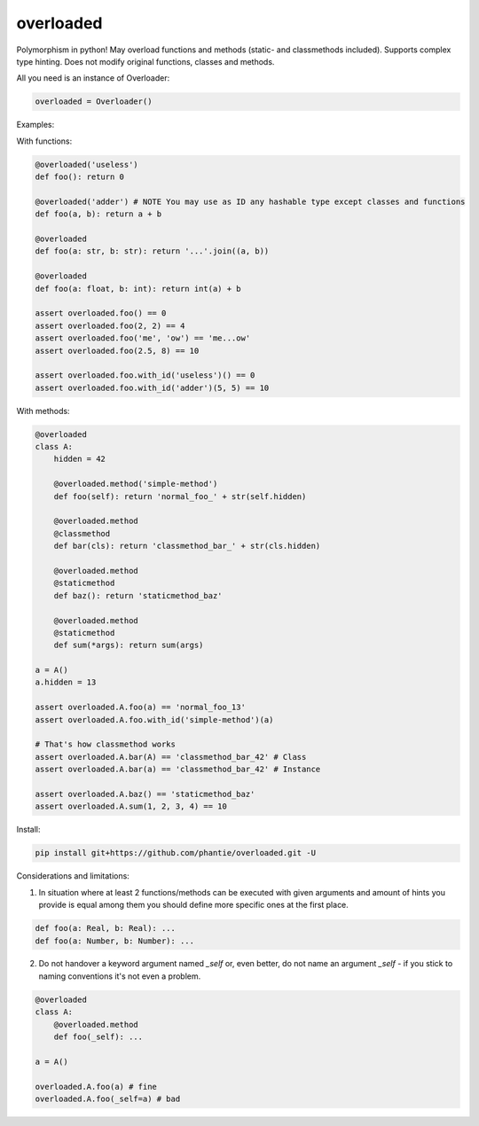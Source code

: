 
==============
overloaded
==============
Polymorphism in python! May overload functions and methods (static- and classmethods included). Supports complex type hinting. Does not modify original functions, classes and methods.

All you need is an instance of Overloader:

.. code:: python

    overloaded = Overloader()

Examples:

With functions:

.. code:: python

    @overloaded('useless') 
    def foo(): return 0
  
    @overloaded('adder') # NOTE You may use as ID any hashable type except classes and functions
    def foo(a, b): return a + b
    
    @overloaded
    def foo(a: str, b: str): return '...'.join((a, b))

    @overloaded
    def foo(a: float, b: int): return int(a) + b
    
    assert overloaded.foo() == 0
    assert overloaded.foo(2, 2) == 4
    assert overloaded.foo('me', 'ow') == 'me...ow'
    assert overloaded.foo(2.5, 8) == 10

    assert overloaded.foo.with_id('useless')() == 0
    assert overloaded.foo.with_id('adder')(5, 5) == 10




With methods:

.. code:: python
    
    @overloaded
    class A:
        hidden = 42

        @overloaded.method('simple-method')
        def foo(self): return 'normal_foo_' + str(self.hidden)

        @overloaded.method
        @classmethod
        def bar(cls): return 'classmethod_bar_' + str(cls.hidden)

        @overloaded.method
        @staticmethod
        def baz(): return 'staticmethod_baz'

        @overloaded.method
        @staticmethod
        def sum(*args): return sum(args)

    a = A()
    a.hidden = 13

    assert overloaded.A.foo(a) == 'normal_foo_13'
    assert overloaded.A.foo.with_id('simple-method')(a)

    # That's how classmethod works
    assert overloaded.A.bar(A) == 'classmethod_bar_42' # Class
    assert overloaded.A.bar(a) == 'classmethod_bar_42' # Instance

    assert overloaded.A.baz() == 'staticmethod_baz'
    assert overloaded.A.sum(1, 2, 3, 4) == 10


Install:
    
.. code::
    
    pip install git+https://github.com/phantie/overloaded.git -U

Considerations and limitations:


1. In situation where at least 2 functions/methods can be executed with given arguments and amount of hints you provide is equal among them you should define more specific ones at the first place.

.. code:: python
    
    def foo(a: Real, b: Real): ...
    def foo(a: Number, b: Number): ...
    
2. Do not handover a keyword argument named  `_self` or, even better, do not name an argument `_self` - if you stick to naming conventions it's not even a problem.

.. code:: python
    
    @overloaded
    class A:
        @overloaded.method
        def foo(_self): ...

    a = A()

    overloaded.A.foo(a) # fine
    overloaded.A.foo(_self=a) # bad
